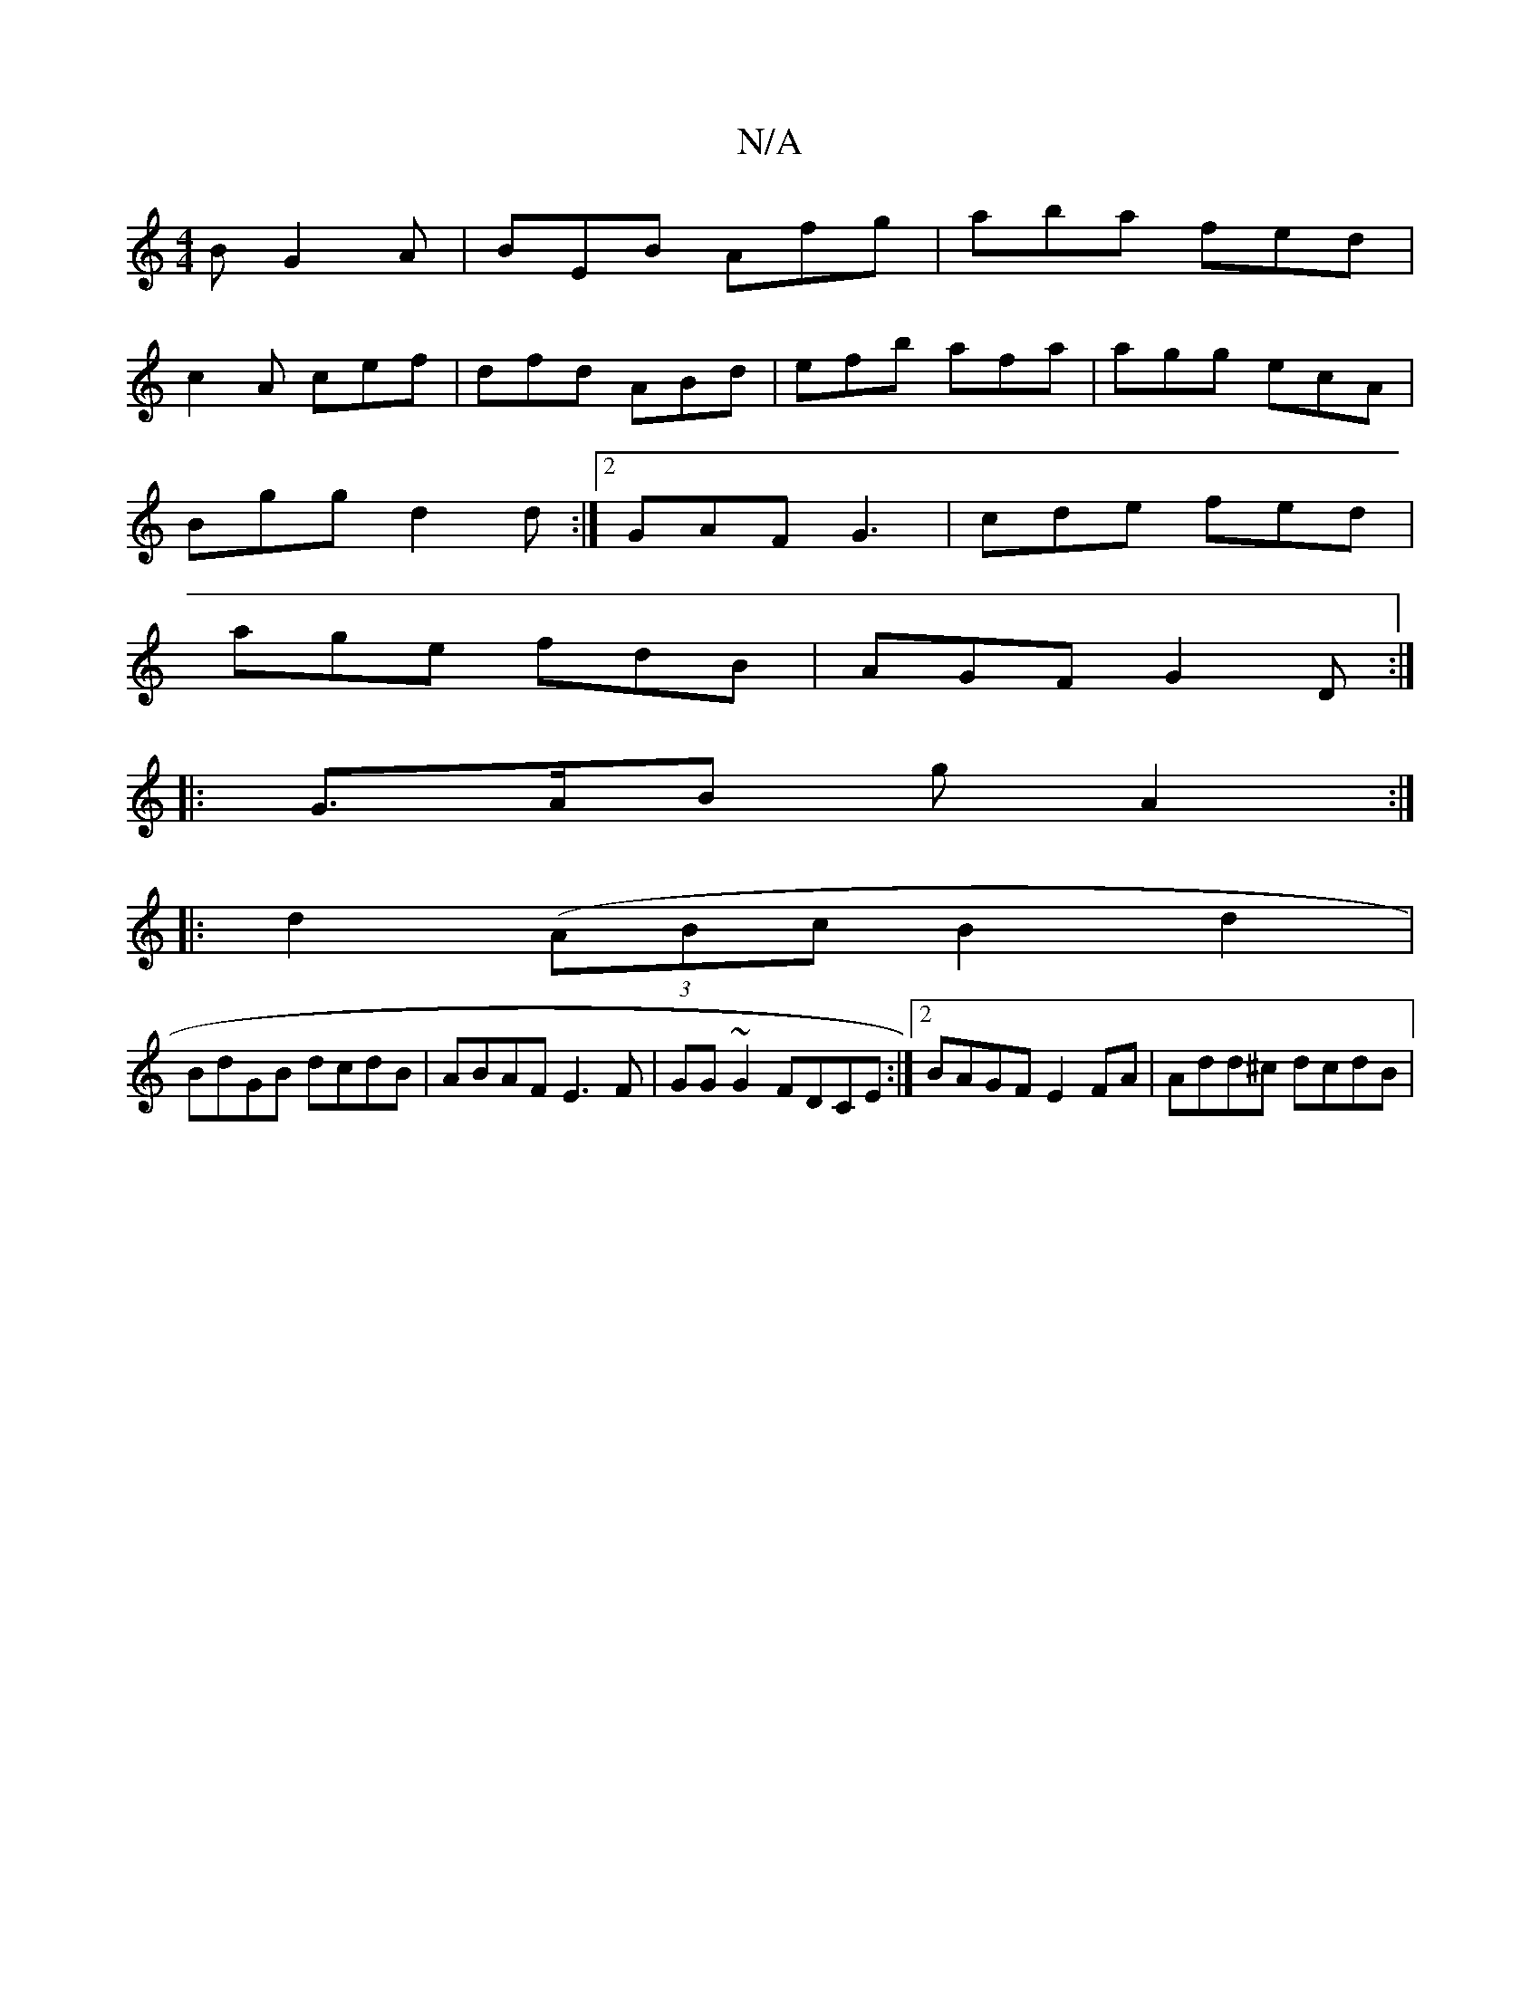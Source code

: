 X:1
T:N/A
M:4/4
R:N/A
K:Cmajor
B G2A|BEB Afg|aba fed|
c2A cef|dfd ABd|efb afa|agg ecA|
Bgg d2d:|2 GAF G3 | cde fed |
age fdB | AGF G2D :|
|:G>AB gA2 :|
|: d2((3ABc B2 d2 |
BdGB dcdB | ABAF E3 F| GG~G2 FDCE:|2 BAGF E2FA|Add^c dcdB |